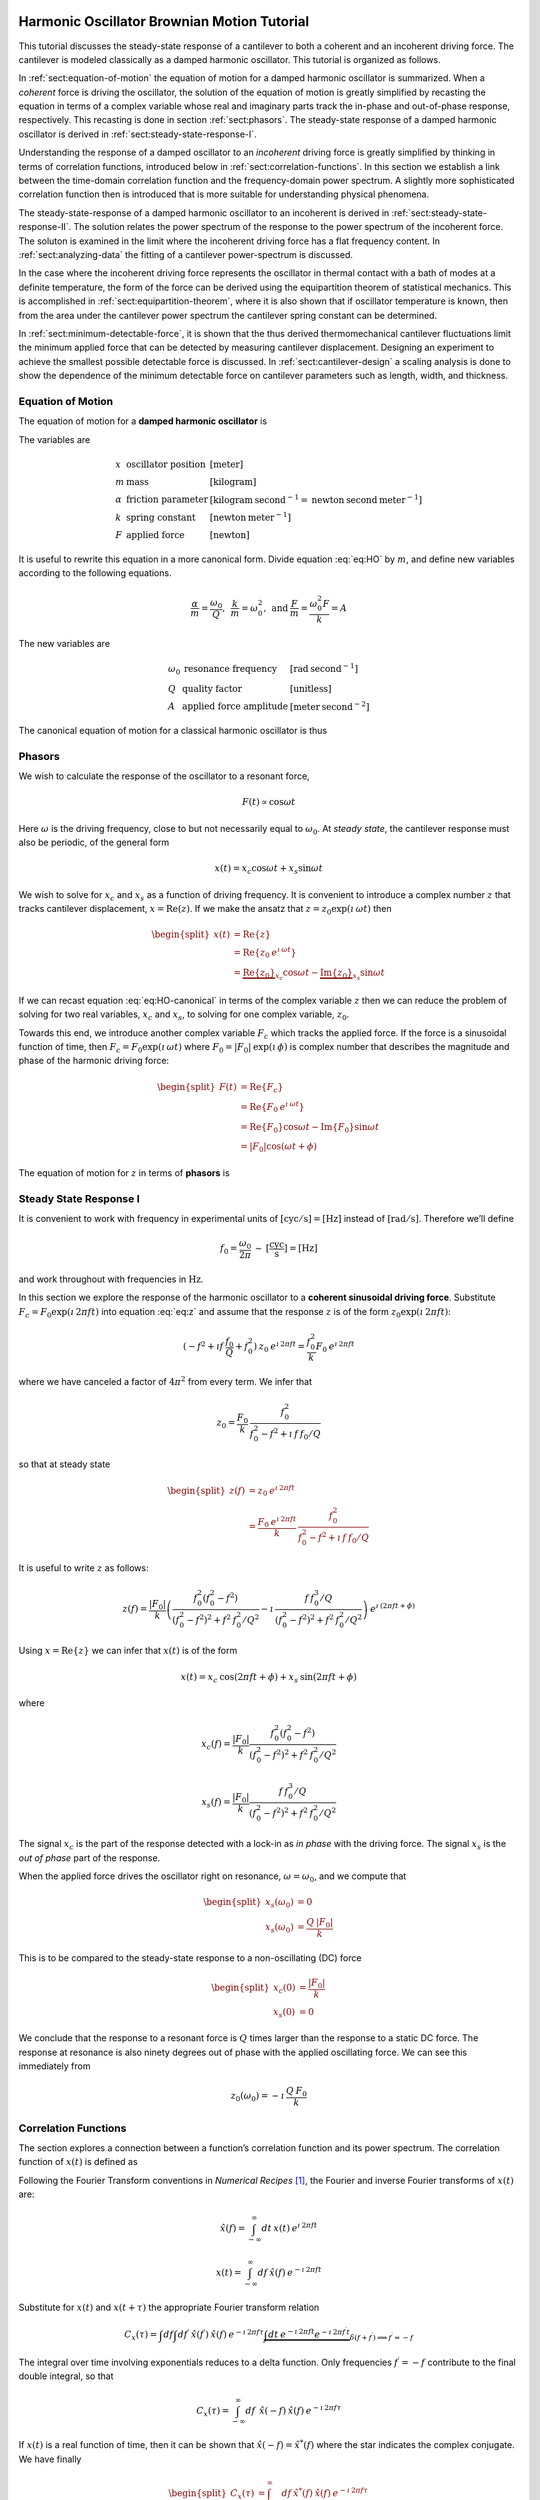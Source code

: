 Harmonic Oscillator Brownian Motion Tutorial
============================================

This tutorial discusses the steady-state response of a cantilever to both
a coherent and an incoherent driving force. The cantilever is modeled
classically as a damped harmonic oscillator.  This tutorial is organized as
follows.

In :ref:`sect:equation-of-motion` the equation of motion for a damped
harmonic oscillator is summarized. When a *coherent* force is driving the
oscillator, the solution of the equation of motion is greatly simplified
by recasting the equation in terms of a complex variable whose real and
imaginary parts track the in-phase and out-of-phase response, respectively. 
This recasting is done in section :ref:`sect:phasors`. The steady-state response 
of a damped harmonic oscillator is derived in
:ref:`sect:steady-state-response-I`.

Understanding the response of a damped oscillator to an *incoherent*
driving force is greatly simplified by thinking in terms of correlation
functions, introduced below in :ref:`sect:correlation-functions`. In this 
section we establish a link between the time-domain correlation function and the
frequency-domain power spectrum.  A slightly more sophisticated correlation
function then is introduced that is more suitable for understanding physical
phenomena.

The steady-state-response of a damped harmonic oscillator to an
incoherent is derived in :ref:`sect:steady-state-response-II`. The
solution relates the power spectrum of the response to the power
spectrum of the incoherent force.  The soluton is examined in the limit where
the incoherent driving force has a flat frequency content. In
:ref:`sect:analyzing-data` the fitting of a cantilever power-spectrum is
discussed.

In the case where the incoherent driving force represents the oscillator
in thermal contact with a bath of modes at a definite temperature, the
form of the force can be derived using the equipartition theorem of
statistical mechanics. This is accomplished in
:ref:`sect:equipartition-theorem`, where it is also shown that if oscillator
temperature is known, then from the area under the cantilever power
spectrum the cantilever spring constant can be determined.

In :ref:`sect:minimum-detectable-force`, it is shown that the thus
derived thermomechanical cantilever fluctuations limit the minimum
applied force that can be detected by measuring cantilever displacement.
Designing an experiment to achieve the smallest possible detectable
force is discussed. In :ref:`sect:cantilever-design` a scaling
analysis is done to show the dependence of the minimum detectable force
on cantilever parameters such as length, width, and thickness.

.. _sect:equation-of-motion:

Equation of Motion
------------------

The equation of motion for a **damped harmonic oscillator** is

.. math::
    :label: eq:HO
    
    m \: \ddot{x} + \alpha \: \dot{x} + k \: x = F

The variables are

.. math::

   \begin{array}{lll}
    x & \mbox{oscillator position} & [\mathrm{meter}] \\ 
    m & \mbox{mass} & [\mathrm{kilogram}] \\
    \alpha & \mbox{friction parameter} & [\mathrm{kilogram} \: {\mathrm{second}}^{-1} = \mathrm{newton} \: \mathrm{second} \: {\mathrm{meter}}^{-1}] \\
    k & \mbox{spring constant} & [\mathrm{newton} \: {\mathrm{meter}}^{-1}] \\
    F & \mbox{applied force} & [\mathrm{newton}]
   \end{array}

It is useful to rewrite this equation in a more canonical form. Divide
equation :eq:`eq:HO` by :math:`m`, and define new variables according to the
following equations.

.. math:: \frac{\alpha}{m} = \frac{\omega_0}{Q}, \: \: \frac{k}{m} = \omega_0^2, \: \mbox{and} \: \frac{F}{m} = \frac{\omega_0^2 F}{k} = A

The new variables are

.. math::

   \begin{array}{lll}
    \omega_0 &\mbox{resonance frequency} & [\mathrm{rad} \: {\mathrm{second}}^{-1}] \\
    Q & \mbox{quality factor} & [\mbox{unitless}] \\
    A & \mbox{applied force amplitude} & [\mathrm{meter} \: {\mathrm{second}}^{-2}]
   \end{array}

The canonical equation of motion for a classical harmonic oscillator is
thus

.. math::
    :label: eq:HO-canonical

    \ddot{x} + \frac{\omega_0}{Q} \: \dot{x} + \omega_0^2 \: x 
        = A = \frac{\omega_0^2 \: F}{k}

.. _sect:phasors:

Phasors
-------

We wish to calculate the response of the oscillator to a resonant force,

.. math:: F(t) \propto \cos{\omega t}

Here :math:`\omega` is the driving frequency, close to but not
necessarily equal to :math:`\omega_0`. At *steady state*, the cantilever
response must also be periodic, of the general form

.. math:: x(t) = x_c \cos{\omega t} + x_s \sin{\omega t}

We wish to solve for :math:`x_c` and :math:`x_s` as a function of
driving frequency. It is convenient to introduce a complex number
:math:`z` that tracks cantilever displacement,
:math:`x = \mathrm{Re}(z)`. If we make the ansatz that
:math:`z = z_0 \exp{(\imath \: \omega t)}` then

.. math::
    
    \begin{split}
    x(t) 
    & = \mathrm{Re} \{ z \} \\
    &  = \mathrm{Re} \{ z_0 \: e^{\imath \: \omega t} \} \\
    & = \underbrace{\mathrm{Re} \{ z_0 \} }_{x_c} \cos{\omega t}
        - \underbrace{\mathrm{Im} \{ z_0 \} }_{x_s} \sin{\omega t}
    \end{split}

If we can recast equation :eq:`eq:HO-canonical` in terms of the complex variable
:math:`z` then we can reduce the problem of solving for two real
variables, :math:`x_c` and :math:`x_s`, to solving for one complex
variable, :math:`z_0`.

Towards this end, we introduce another complex variable :math:`F_c`
which tracks the applied force. If the force is a sinusoidal function of
time, then :math:`F_c = F_0 \exp{(\imath \: \omega t)}` where
:math:`F_0 = | F_0 | \: \exp{(\imath \: \phi)}` is complex number that 
describes the magnitude and phase of the harmonic driving force:

.. math::

    \begin{split}
    F(t)
    & = \mathrm{Re}\{ F_c \} \\
    & = \mathrm{Re} \{ F_0 \: e^{\imath \: \omega t} \} \\
    & = \mathrm{Re} \{ F_0 \} \cos{\omega t} 
        - \mathrm{Im} \{ F_0 \} \sin{\omega t} \\
    & = | F_0 | \cos{(\omega t + \phi)}
    \end{split}

The equation of motion for :math:`z` in terms of **phasors** is

.. math::
    :label: eq:z
    
    \ddot{z} + \frac{\omega_0}{Q} \: \dot{z} + \omega_0^2 \: z 
    = \frac{\omega_0^2 \: F_c}{k}


.. _sect:steady-state-response-I: 

Steady State Response I
-----------------------

It is convenient to work with frequency in experimental units of
:math:`[\mathrm{cyc}/{\mathrm{s}}] = [{\mathrm{Hz}}]` instead of
:math:`[\mathrm{rad}/{\mathrm{s}}]`. Therefore we’ll define

.. math:: f_0 = \frac{\omega_0}{2 \pi} \: \sim \: [\frac{\mathrm{cyc}}{{\mathrm{s}}}] = [{\mathrm{Hz}}]

and work throughout with frequencies in :math:`{\mathrm{Hz}}`.

In this section we explore the response of the harmonic oscillator to a
**coherent sinusoidal driving force**. Substitute :math:`F_c = F_0
\exp{(\imath \: 2 \pi f t)}` into equation :eq:`eq:z` and assume that the
response :math:`z` is of the form
:math:`z_0 \exp{(\imath \: 2 \pi f t)}`:

.. math::

    (-f^2 + \imath f \: \frac{f_0}{Q} + f_0^2 ) 
        \: z_0 \: e^{\imath \: 2 \pi f t} 
    = \frac{f_0^2}{k} F_0 \: e^{\imath \: 2 \pi f t}

where we have canceled a factor of :math:`4 \pi^2` from every term. We
infer that

.. math:: 

    z_0 = \frac{F_0}{k} \: \frac{f_0^2}{f_0^2 - f^2 + \imath \: f \: f_0 / Q}

so that at steady state

.. math::

    \begin{split}
    z(f) 
    & = z_0 \: e^{\imath \: 2 \pi f t} \\
    & = \frac{F_0 \: e^{\imath \: 2 \pi f t}}{k} \: 
        \frac{f_0^2}{f_0^2 - f^2 + \imath \: f \: f_0 / Q}
    \end{split}

It is useful to write :math:`z` as follows:

.. math::

    z(f) = \frac{| F_0 |}{k} \left( \frac{f_0^2 (f_0^2 - f^2)}{(f_0^2 - f^2)^2 + f^2 \: f_0^2 / Q^2} - \imath \: \frac{f \: f_0^3 / Q}{(f_0^2 - f^2)^2 + f^2 \: f_0^2 / Q^2} \right) \: e^{\imath \: ( 2 \pi f t + \phi)}

Using :math:`x = \mathrm{Re} \{ z \}` we can infer that
:math:`x(t)` is of the form

.. math::

    x(t) = x_c \: \cos{(2 \pi f t + \phi)} + x_s \: \sin{(2 \pi f t + \phi)}

where

.. math::

    x_c(f)
    = \frac{| F_0 |}{k} \frac{f_0^2 ( f_0^2 - f^2)}
            {(f_0^2 - f^2)^2 + f^2 \: f_0^2 / Q^2}

.. math::

    x_s(f)
    = \frac{| F_0 |}{k}
    \frac{f \: f_0^3 / Q}
        {(f_0^2 - f^2)^2 + f^2 \: f_0^2 / Q^2}

The signal :math:`x_c` is the part of the response detected with a
lock-in as *in phase* with the driving force. The signal :math:`x_s` is
the *out of phase* part of the response.

When the applied force drives the oscillator right on resonance,
:math:`\omega = \omega_0`, and we compute that

.. math::
    
    \begin{split}
    x_s(\omega_0) & =0 \\
    x_s(\omega_0) & =\frac{Q \: | F_0 |}{k}
    \end{split}

This is to be compared to the steady-state response to a non-oscillating
(DC) force

.. math::

    \begin{split}
    x_c(0) & = \frac{| F_0 |}{k} \\
    x_s(0) & = 0
    \end{split}

We conclude that the response to a resonant force is :math:`Q` times
larger than the response to a static DC force. The response at resonance
is also ninety degrees out of phase with the applied oscillating force.
We can see this immediately from

.. math:: z_0(\omega_0) = - \imath \: \frac{Q \: F_0}{k}


.. _sect:correlation-functions:

Correlation Functions
---------------------

The section explores a connection between a function’s correlation function and its power spectrum. The correlation function of :math:`x(t)` is defined as

.. math:: 
    :label: eq:Cx

    C_x(\tau) = \int_{-\infty}^{\infty} dt \: x(t) \: x(t+\tau) \: 
        \sim \: [\frac{{\mathrm{m}}^2}{{\mathrm{Hz}}}]

Following the Fourier Transform conventions in *Numerical Recipes*
[#Press1986]_, the Fourier and inverse Fourier transforms of
:math:`x(t)` are:

.. math:: 

    \hat{x}(f) = \int_{-\infty}^{\infty} dt \: x(t) \: e^{\imath \: 2 \pi f t}

.. math:: 

    x(t) = \int_{-\infty}^{\infty} df \: \hat{x}(f) \: e^{-\imath \: 2 \pi f t}

Substitute for :math:`x(t)` and :math:`x(t+\tau)` the appropriate
Fourier transform relation

.. math::

    C_x(\tau) = \int df  \int df^{\prime}  \: \hat{x}(f^{\prime}) \: \hat{x}(f) \: e^{-\imath \: 2 \pi f \tau} \underbrace{\int dt \: e^{-\imath \: 2 \pi f t}  e^{-\imath \: 2 \pi f^{\prime} t}}_{\delta(f+f^{\prime}) \Longrightarrow f^{\prime} = -f}

The integral over time involving exponentials reduces to a delta
function. Only frequencies :math:`f^{\prime} = -f` contribute to the
final double integral, so that

.. math:: C_x(\tau) = \int_{-\infty}^{\infty} df \: \: \hat{x}(-f) \: \hat{x}(f) \: e^{-\imath \: 2 \pi f \tau}

If :math:`x(t)` is a real function of time, then it can be shown that
:math:`\hat{x}(-f) = \hat{x}^{*}(f)` where the star indicates the
complex conjugate. We have finally

.. math::
    
    \begin{split}
    C_x(\tau) 
    & = \int_{-\infty}^{\infty} df \: 
        \hat{x}^{*}(f) \: \hat{x}(f) \: e^{-\imath \: 2 \pi f \tau} \\ 
    & = \int_{-\infty}^{\infty} df \: 
        | \hat{x}(f) |^2 \: e^{-\imath \: 2 \pi f \tau}
    \end{split}

If we define the one-sided power spectral density as

.. math:: 

    \hat{P}_x(f) 
    = | \hat{x}(f) |^2 + | \hat{x}(-f) |^2  \: 
    \sim \: [\frac{{\mathrm{m}}^2}{{\mathrm{Hz}}^2}]

then

.. math:: 
    :label: eq:Cxresult

    C_x(\tau)
    = \int_{0}^{\infty} df \: \hat{P}_x(f) \: e^{-\imath \: 2 \pi f \tau}

This is an important result: The correlation function and the power spectrum are Fourier transform pairs.  

While equations :eq:`eq:Cx` and :eq:`eq:Cxresult` can in principle be used to
analyze thermomechanical fluctuations in the position of a microcantilever, in
practice we need to introduce a modified correlation function to analyze the
fluctuations.  The reason for this can be seen by considering the correlation
function of equation :eq:`eq:Cx` at :math:`\tau = 0`:

.. math::

    C_x(0) = \int_{-\infty}^{\infty} dt \: x(t)^2 \longrightarrow \infty

As indicated, this integral will diverge if applied to a real-world laboratory
signal such as a cantilever oscillation. Following Weissbluth
[#Weissbluth1989]_, let's define a more physically-relevant correlation
function as follows.

.. math:: G(\tau) \equiv \langle x(t) x(t+\tau) \rangle

.. math::
    :label: eq:CF
    
    G(\tau) \equiv \lim_{T \rightarrow \infty} \: \frac{1}{T} \int_{0}^{T} x(t) x(t+\tau) \: dt \: \sim \: [{\mathrm{m}}^2]

The units of this correlation function are :math:`[{\mathrm{m}}^2]`, if the
units of x are :math:`[{\mathrm{m}}]`. This correlation function is quite
different from the mathematically-defined correlation function
:math:`C(\tau)` of equation :eq:`eq:Cx` whose units are
:math:`[{\mathrm{m}}^2/{\mathrm{Hz}}]`.  The correlation function at
:math:`\tau=0`, zero delay, has special significance:

.. math:: 

    \begin{split}
    G(0) 
    & = \lim_{T \rightarrow \infty} \: \frac{1}{T} \int_{0}^{T} x^2(t) \: dt 
    & = x_{\mathrm{rms}}^2
    \end{split}

We see that :math:`G(0)` is the mean square value of :math:`x(t)` and
therefore the root-mean-square is :math:`x_{\mathrm{rms}} = \sqrt{G(0)}`.

We will now reproduce Weissbluth’s treatment relating the
(physically-relevant) correlation function :math:`G(\tau)` to an
analogous power spectrum.  Following Weissbluth, let us define the function
:math:`x_{T}(t)` which is equal to :math:`x(t)` on the time interval
:math:`(0,T)` and is zero at all other times:

.. math:: 

    x_{T}(t) = 
    \left\{
        \begin{array}{cc} x(t) & 0 \leq t \leq T \\ 
        0 & \mathrm{otherwise} 
        \end{array}
    \right.

Let us define correlation function for :math:`x_T` as follows:

.. math::

    \begin{split}
    G_{T}(\tau) 
    & = \frac{1}{T} \int_{0}^{T} x_T(t) x_T(t+\tau) \: dt \\
    & = \frac{1}{T} \int_{-\infty}^{+\infty} x_T(t) x_T(t+\tau) \: dt
    \end{split}

Since we’ve confined :math:`x_T` to the time interval :math:`(0,T)` we
can extend the limits in integration out to infinity. Now take the
Fourier transform of :math:`G_{T}(\tau)`:

.. math::

    \begin{multline}
    \int_{-\infty}^{+\infty} G_{T}(\tau) 
        \: e^{\imath \: 2 \pi f \tau} \: d\tau\
    = \frac{1}{T} \int_{-\infty}^{+\infty} d\tau \: 
        e^{\imath \: 2 \pi f \tau} \int_{-\infty}^{+\infty} dt
            \: x_{T}(t) \: x_{T}(t+\tau) \\
    = \frac{1}{T} \int_{-\infty}^{+\infty} dt 
            \: x_{T}(t) \: e^{-\imath \: 2 \pi f t} 
        \int_{-\infty}^{+\infty} d\tau \:  
            x_{T}(t+\tau) \: e^{\imath \: 2 \pi f (t+\tau)}
   \end{multline}

where we have inserted :math:`1 = \exp{(-\imath \: 2 \pi f t)}
\exp{(+\imath \: 2 \pi f t)}`. In the second integral, change the
variable of integration to :math:`t^{\prime} = t+\tau`. This lets us
write

.. math::

    \int_{-\infty}^{+\infty} G_{T}(\tau) 
        \: e^{\imath \: 2 \pi f \tau} \: d\tau
    = \frac{1}{T} \underbrace{\int_{-\infty}^{+\infty} dt \: x_{T}(t) \:
        e^{-\imath \: 2 \pi f t}}_{{\hat{x}}_T(-f) = {\hat{x}}^{*}_{T}(f)} \underbrace{\int_{-\infty}^{+\infty} dt^{\prime} \: x_{T}(t^{\prime}) \: e^{\imath \: 2 \pi f t^{\prime}}}_{{\hat{x}}_T(f)}

Since :math:`x(t)` is a real function, it follows that
:math:`{\hat{x}}_{T}(-f) = {\hat{x}}^{*}_{T}(f)`. We can thus write

.. math::
    :label: eq:limitG

    \int_{-\infty}^{+\infty} G_{T}(\tau) \: e^{\imath \: 2 \pi f \tau} \: d\tau 
        = \frac{1}{T} \: | {\hat{x}}_{T}(f) |^{2}

We recover the “real” correlation function by a limiting procedure.

.. math:: 

    G(\tau) = \lim_{T \rightarrow \infty} \: G_{T}(\tau)

Take the limit on each side of equation :eq:`eq:limitG` as :math:`T \rightarrow
\infty`. On the left-hand side, :math:`G_T` becomes :math:`G`; the terms on the
right-hand side motivate us to define

.. math::
    :label: eq:PS
    
    J(f) \equiv \lim_{T \rightarrow \infty} \: 
    \frac{1}{T} \: | {\hat{x}}_{T}(f) |^{2} \: 
        \sim \: [\frac{{\mathrm{m}}^2}{{\mathrm{Hz}}}]

as the *physically relevant spectral density*. It still holds that

.. math::

    J(f) 
    = \int_{-\infty}^{+\infty} G(\tau) \: e^{\imath \: 2 \pi f \tau} \: d\tau

and

.. math::
    :label: eq:FTOSPS
    
    \begin{split}
    G(\tau) 
        & = \int_{-\infty}^{+\infty} 
            J(f) \: e^{-\imath \: 2 \pi f \tau} \: df \\
        & = \int_{0}^{+\infty} 
            P(f) \: e^{-\imath \: 2 \pi f \tau} \: df.
    \end{split}

We have defined the one-sided power spectral density as

.. math::
    :label: eq:OSPS
    
    \begin{split}
    P(f)
    & = J(f) + J(-f) \\
    & = \lim_{T \rightarrow \infty} \frac{1}{T} \: 
        ( | {\hat{x}}_{T}(f) |^{2} + | {\hat{x}}_{T}(-f) |^{2})
    \end{split}

With these definitions of correlation function (equation :eq:`eq:CF`) and
spectral density (equation :eq:`eq:PS`), we still have that the correlation
function :math:`G(\tau)` and the power spectrum :math:`J(f)` of :math:`x(t)` are
Fourier transform pairs.

Finally, equation :eq:`eq:FTOSPS` can be used to calculate the root-mean-square
of :math:`x(t)` given a measured one-sided power spectral density:

.. math::
    :label: eq:xrmsP
    
    \begin{split}
    x_{\mathrm{rms}}^2 
        & = \langle x^2(t) \rangle \\
        & = G(0) = \int_{0}^{+\infty} P(f) \: df.
    \end{split}

We conclude that the area under the one-sided spectrum is the mean-square
displacement.  We note that this connection is *not* valid for the mathematically-defined power-spectrum of the last section.

.. _sect:steady-state-response-II:

Steady State Response II
------------------------

In this section we explore the response of the harmonic oscillator to an
**incoherent** driving force. If the force is random, it will have zero
average:

.. math:: 

    \langle F(t) \rangle 
    = \lim_{T \rightarrow \infty} \: \frac{1}{T} \int_{0}^{T} F(t) \: dt
        \longrightarrow 0

It will not, in general, have a vanishing correlation function – we will
discuss the force and response using correlation functions. Integrating
equation :eq:`eq:z` provides another route to understanding the response
:math:`z(t)` to a randomly fluctuating force :math:`F(t)` driving the
system; we will not follow such a Langevin treatment.

Define correlation functions for :math:`z` and :math:`F` as above,

.. math::

    G_z(\tau) 
    \equiv \lim_{T \rightarrow \infty} \: 
        \frac{1}{T} \int_{0}^{T} z(t) z(t+\tau) \: dt \: 
        \sim \: [{\mathrm{m}}^2]

.. math::

    G_F(\tau) 
    \equiv \lim_{T \rightarrow \infty} \: 
        \frac{1}{T} \int_{0}^{T} F(t) F(t+\tau) \: dt \: 
        \sim \: [{\mathrm{N}}^2]

With each of these correlation functions is associated a power spectrum:

.. math::

   \begin{aligned}
   G_z(\tau) \Leftarrow \mathrm{FT} \Rightarrow J_z(f) \: \mbox{or} \: P_z(f) \\
   G_F(\tau) \Leftarrow \mathrm{FT} \Rightarrow J_F(f) \: \mbox{or} \: P_z(f)
   \end{aligned}

Because :math:`z` and :math:`F` are connected by an equation of motion,
we can write :math:`J_z` in terms of :math:`J_F`, as we will now show.

Follow the motion by Fourier analysis:

.. math::
    :label: eq:FTF
    
    F(t) = \int_{-\infty}^{\infty} df \: \hat{F}(f) \: e^{-\imath \: 2 \pi f t}
    
.. math::
    :label: eq:FTz

    z(t) = \int_{-\infty}^{\infty} df \: \hat{z}(f) \: e^{-\imath \: 2 \pi f t}

Substitute equations :eq:`eq:FTF` and :eq:`eq:FTz` into the equation of motion
connecting :math:`F` and :math:`z`, equation :eq:`eq:z`.

.. math::

    \int_{-\infty}^{+\infty} (-f^2 - \imath f \: \frac{f_0}{Q} + f_0^2 ) \: \hat{z}(f) \: e^{-\imath \: 2 \pi f t} \: df = \int_{-\infty}^{+\infty} \frac{f_0^2}{k} \hat{F}(f) \: e^{-\imath \: 2 \pi f t} \: df

For both sides to be equal, we must have that at each frequency

.. math:: 

    \hat{z}(f) 
    = \frac{\hat{F}(f)}{k} \frac{f_0^2}{f_0^2 - f^2 - \imath f \: f_0 / Q}

Taking the magnitude of each side, we infer that the power spectra are
related by

.. math:: 

    | \hat{z}(f) |^2 
    = \frac{| \hat{F}(f) |^2}{k^2} 
        \frac{f_0^4}{(f_0^2 - f^2)^2 + f^2 f_0^2 / Q^2}

This equation relates “mathematical” correlation functions. It is a
straightforward matter to introduce the time-averaging and limiting
procedure employed above to obtain this result in terms of
“physically-relevant” correlation functions:

.. math::

    P_z(f) 
    = \lim_{T \rightarrow \infty} \frac{1}{T} 
        \: ( | {\hat{z}}_{T}(f) |^{2} + | {\hat{z}}_{T}(-f) |^{2}) \: 
            \sim \: [\frac{{\mathrm{m}}^2}{{\mathrm{Hz}}}]

.. math::
    :label: eq:PF

    P_F(f) 
    = \lim_{T \rightarrow \infty} \frac{1}{T} 
        \: ( | {\hat{F}}_{T}(f) |^{2} + | {\hat{F}}_{T}(-f) |^{2}) \: 
            \sim \: [\frac{{\mathrm{N}}^2}{{\mathrm{Hz}}}]

The result, which we write in terms of *one-sided power spectral
densities* is:

.. math::
    :label: eq:PzPF
    
    P_z(f) = 
    \frac{P_F(f)}{k^2}
    \frac{f_0^4}{(f_0^2 - f^2)^2 + f^2 f_0^2 / Q^2}

Given an :math:`F(t)`, form a one-sided power spectrum :math:`P_F(f)` by
Fourier transforming the time-domain spectrum of :math:`F` and averaging
(equation :eq:`eq:PF`). We can then predict the resulting one-sided power
spectrum :math:`P_z(f)` of the response :math:`z(t)` using
equation :eq:`eq:PzPF`. Finally, if we wish, we could determine what would be 
the time-correlation function :math:`G_z(\tau)` of :math:`z(t)`.

We can proceed no further in discussing the response of the harmonic
oscillator to an incoherent driving force unless we specify a form for
either :math:`F(t)`, :math:`G_F(\tau)`, :math:`J_F(f)`, or the power
spectrum :math:`P_F(f)`. The simplest approximation is to assume that
the force fluctuation driving the oscillator is well-described as being
*white noise*, e.g., a randomly-fluctuating with a power spectrum that
is flat up to some very high frequency cutoff:

.. math::
    :label: eq:whitenoise
    
    P_F(f) 
    = \left\{ 
        \begin{array}{cc} 
            P_F(0) & 0 \leq f \leq f_m \\ 
            0 & f_m \leq f 
        \end{array} 
    \right.

The cutoff frequency’s numerical value is determined by the physical
process giving rise to the force fluctuation. Atomic force microscope
cantilevers experience force fluctuations due to random collisions with
gas molecules and fluctuating cantilever phonon populations, for
example. Both of these processes have characteristic timescales on the
order of nanoseconds, which implies (by Fourier transform of the
associated correlation function) that
:math:`f_m \sim 1 / {\mathrm{ns}} = \mathrm{GHz}`.

Atomic force cantilever resonance frequencies are in the range of
:math:`f_0
\sim 1 - 500 \: \mathrm{kHz}`, so that :math:`f_0 << f_m`, and thus when
considering a cantilever’s response to the above-mentioned force
fluctuations the approximation of equation :eq:`eq:whitenoise` is a good one. An
example of a case where the white-noise approximation would not be valid
is the cantilever being driven by acoustic room vibrations. The power
spectrum of doors closing, mechanical vibrations from transformers, and
people walking by the cantilever is generally not flat near the
cantilever resonance frequency.

If the cantilever is being driven by white noise, then

.. math::
    :label: eq:PzPFconst
    
    P_z(f) = 
    \underbrace{\frac{P_F(0)}{k^2}}_{\mathrm{\small freq. independent}} 
    \underbrace{\frac{f_0^4}{(f_0^2 - f^2)^2 + f^2 f_0^2 / Q^2}}_{\mathrm{\small freq. dependent}}

.. _sect:analyzing-data:

Analyzing Data
--------------

As a practical matter, the the position fluctuation is fit to:

.. math::
    :label: eq:Pzfit
    
    P_z(f) 
    = P_z(0) \underbrace{\frac{f_0^4}{(f_0^2 - f^2)^2 + f^2 f_0^2 / Q^2}}_{\mathrm{\small unitless}} 
    + P_x^{\mathrm{ noise}}

The first term is the power spectrum of the cantilever, the form of
which we derived above, and the second term represents detector noise.
Here

.. math::
    :label: eq:Pz0
    
    P_z(0) = \frac{P_F(0)}{k^2} \: 
        \sim \: [\frac{{\mathrm{m}}^2}{{\mathrm{Hz}}}]

is the apparent position fluctuation at zero frequency. If the
cantilever and instrument-noise related fluctuations are uncorrelated –
a good assumption – then the power spectrums just add.

Over a narrow bandwidth centered at the cantilever frequency, the
instrument noise power spectrum :math:`P_x^{\mathrm{ noise}}` can
often be approximated as constant. If working with a low-Q cantilever
near zero-frequency, “:math:`1/f`” instrument noise begins to contribute.
In this case, the “:math:`1/f`” component can often be well-approximated
by adding a linear term:

.. math:: P_x^{\mathrm{ noise}} \approx P^{(0)} + P^{(0)} (f - f_0)

Here :math:`P^{(0)} \: \sim \: [{\mathrm{m}}^2/{\mathrm{Hz}}]` is the
frequency-independent term and :math:`P^{(1)} \: \sim \:
[{\mathrm{m}}^2/{\mathrm{Hz}}^2]` approximates frequency-dependent noise sources,
including “:math:`1/f`” circuit noise.

By fitting the observed :math:`P_z(f)` to equation :eq:`eq:Pzfit`, the 
cantilever resonance frequency :math:`f_0` and quality factor :math:`Q` may be
determined. If :math:`k` is known, the force fluctuation power spectral
density can be inferred using equation :eq:`eq:Pz0`. If the force fluctuations
are described by a bath of modes at a well defined *temperature*, then
statistical mechanics constrains what :math:`P_F(0)` *must* be, as will
now be discussed.

.. _sect:equipartition-theorem:

Equipartition Theorem
---------------------

As may be derived using statistical mechanics, a harmonic oscillator in
equilibrium with a bath of temperature :math:`T` has a energy
expectation value for each mode equal to :math:`k_B T/2`. Thus

.. math::
    :label: eq:equip
    
    \frac{1}{2} \: k \langle x^2 \rangle = \frac{1}{2} \: k_B T

where
:math:`k_B = 1.38 \: \times \: {10}^{-23} \: {\mathrm{J}} \: {{\mathrm{K}}}^{-1}`
is Boltzmann’s constant and :math:`T \: [{\mathrm{K}}]` is the absolute
temperature. Here :math:`\langle x^2 \rangle` is mean-square
displacement :math:`x_{\mathrm{rms}}^2`. If the oscillator is in
thermal equilibrium with a bath described by a temperature :math:`T`,
then if :math:`x_{\mathrm{rms}}^2` can be measured, the oscillator
spring constant can be inferred from

.. math::
    :label: eq:k
    
    k = \frac{k_B T}{x_{\mathrm{rms}}^2} \: 
        \sim \: [\frac{{\mathrm{N}}}{{\mathrm{m}}}]

The mean-square displacement can be measured directly from time-domain
observations. An alternative and more accurate way to determine
:math:`x_{\mathrm{rms}}` is to employ equation :eq:`eq:xrmsP`
and calculate :math:`x_{\mathrm{rms}}` as the area
under the position-fluctuation power spectrum. In practice both circuit
noise and cantilever fluctuations contribute to the power spectrum, and
therefore, by equation :eq:`eq:xrmsP`, to the observed time-domain
:math:`x_{\mathrm{rms}}`. Having fit data to
equation :eq:`eq:Pzfit`, the integral of the cantilever’s contribution to the
power spectrum may be calculated analytically in from the fit parameters
as follows (see the appendix):

.. math::
    :label: eq:xrmscalc
    
    \begin{split}
    x_{\mathrm{rms}}^2 
    & = P_z(0) f\: _0^4 \: (\int_{0}^{\infty} df 
        \frac{1}{(f^2 - f_0^2)^2 + f^2 f_0^2 / Q^2}) \\
    & = \frac{\pi}{2} \: P_z (0) \: Q \: f_0
    \end{split}

Having thus employed correlation-function results to accurately
:math:`x_{\mathrm{rms}}`, the spring constant my be
inferred. Substituting equation :eq:`eq:xrmscalc` into equation :eq:`eq:k` gives 
the desired relation

.. math::
    :label: eq:k2
    
    k = \frac{2 \: k_B T}{\pi P_z(0) \: Q \: f_0} \: 
        \sim \: [\frac{{\mathrm{N}}}{{\mathrm{m}}}]

.. _sect:minimum-detectable-force:

Minimum Detectable Force
------------------------

We can turn equation :eq:`eq:k2` around to read

.. math:: 
    :label: eq:Pz0therm

    P_z(0) = \frac{2 \: k_B T}{\pi k Q f_0} \: 
        \sim \: [\frac{{\mathrm{m}}^2}{{\mathrm{Hz}}}]

We conclude from this equation that if the harmonic oscillator is to satisfy the equipartition theorem (equation :eq:`eq:equip`) then:

    A harmonic oscillator in thermal equilibrium at temperature
    :math:`T` must have a  :math:`P_z(0)` given by :eq:`eq:Pz0therm`.

The power spectral density at all frequencies for a
harmonic oscillator at thermal equilibrium is obtained by substituting
this :math:`P_z(0)` into equation :eq:`eq:Pzfit`:

.. math:: 

    P_z(f) =  (\frac{2 \: k_B T}{\pi k Q f_0})(\frac{f_0^4}{(f_0^2 - f^2)^2 + f^2 f_0^2 / Q^2})

The first term in parenthesis has units of :math:`[{\mathrm{m}}^2/{\mathrm{Hz}}]` 
and serves to fix the area under the power spectrum. The second term is
unitless and traces out the response versus frequency of the oscillator
to thermal-bath fluctuations.

We can infer the thermal force-fluctuation spectral density using
:math:`P_F(0) = k^2 P_z(0)`. The answer is

.. math::
    :label: eq:PF0
    
    P_F(0) = \frac{2 \: k \: k_B T}{\pi Q f_0} \: 
        \sim \: [\frac{{\mathrm{N}}^2}{{\mathrm{Hz}}}]

Thermal cantilever position fluctuations can be treated as if due to a
*force* fluctuation of this spectral density.

At resonance

.. math:: P_z(f_0) = (\frac{2 \: k_B T}{\pi k Q f_0})(Q^2) = \frac{2 \: Q \: k_B T}{\pi k f_0} \: \sim \: [\frac{{\mathrm{m}}^2}{{\mathrm{Hz}}}]

We are interested in the position-noise power in a narrow bandwidth
:math:`\Delta \! f` centered at the oscillator resonance frequency
:math:`f_0`, such as would be measured with a lock-in amplifier. 
The noise power is:

.. math::

    \begin{split}
    x_{\mathrm{ min}}^2(f_0) 
    & = \int_{f_0 - \Delta \! f / 2}^{f_0 + \Delta \! f / 2} P_z(f) \: df \\
    & \approx P_z(f_0) \int_{f_0 - \Delta \! f/2}^{f_0 + \Delta \! f/2} df \\
    & = \frac{2 \: Q \: k_B T}{\pi k f_0} \times \Delta \! f \: 
        \sim \: [{\mathrm{m}}^2]
    \end{split}
   
The root-mean-square detectable position at resonance is the square root
of this quantity:

.. math:: x_{\mathrm{ min}}(f_0) = \sqrt{ \frac{2 \: Q \: \Delta \! f \: k_B T}{\pi k f_0} } \: \sim \: [{\mathrm{m}}]

It is interesting to calculate the position-noise power in a narrow
bandwidth centered at *zero* frequency. Calculate:

.. math::

    \begin{split}
    x_{\mathrm{ min}}^2(0)
    & \approx P_z(0) \: \Delta \! f \\
    & = \frac{2 \: k_B T}{\pi k Q f_0} \times \Delta \! f \: 
        \sim \: [{\mathrm{m}}^2]
    \end{split}

As we expect, there is less power in fluctuations far away from
resonance. For completeness, the zero-frequency root-mean-square
detectable position is:

.. math:: 

    x_{\mathrm{ min}}(0) 
    = \sqrt{ \frac{2 \: \Delta \! f \: k_B T}{\pi k Q f_0} } \: 
        \sim \: [{\mathrm{m}}]

The minimum detectable force is inferred from the force-noise power in a
narrow band of frequency near resonance:

.. math::

    \begin{split}
    F_{\mathrm{ min}}^2 
    & = \int_{f_0 - \Delta \! f / 2}^{f_0 + \Delta \! f / 2} P_F(f) \: df \\
    & =  P_F(0) \int_{f_0 - \Delta \! f/2}^{f_0 + \Delta \! f/2} df \\
    & = \frac{2 \: k \: k_B T}{\pi Q f_0} \times \Delta \! f \: 
        \sim \: [{\mathrm{N}}^2]
    \end{split}

where we have taken :math:`P_F(f) = P_F(0)` from equation :eq:`eq:PF0`. The
root-mean-square detectable force is thus:

.. math::
    :label: eq:Fmin
    
    F_{\mathrm{min}} 
    = \sqrt{ \frac{2 \: k \: \Delta \! f \: k_B T}{\pi Q f_0} } \: 
        \sim \: [{\mathrm{N}}]

Note that the :math:`x_{\mathrm{ min}}` calculated above is only
valid near resonance, whereas equation :eq:`eq:Fmin` for
:math:`F_{\mathrm{ min}}` is valid at *all frequencies*.

It is convenient to write :math:`x_{\mathrm{ min}}` in terms of a
position-fluctuation spectral density at resonance
:math:`S_x \sim [{\mathrm{m}}
\: {\mathrm{Hz}}^{-1/2}]` times the square root of the detection bandwidth, as
follows. Similarly :math:`F_{\mathrm{ min}}` can be recast in terms
of a force-fluctuation spectral density
:math:`S_F \sim [{\mathrm{N}} \: {\mathrm{Hz}}^{-1/2}]`.

.. math::

   \begin{aligned}
   x_{\mathrm{min}} = S_x \: \sqrt{\Delta \! f} \\
   F_{\mathrm{min}} = S_F \: \sqrt{\Delta \! f}
   \end{aligned}

Here the position- and force-fluctuation spectral density near resonance
are:

.. math::
    
    S_x = \sqrt{ \frac{2 \: Q \: k_B T}{\pi k f_0} } \: 
        \sim \: [\frac{{\mathrm{m}}}{\sqrt{{\mathrm{Hz}}}}]
        
.. math::
    :label: eq:SF
    
    S_F = \sqrt{ \frac{2 \: k \: k_B T}{\pi Q f_0} } \: 
        \sim \: [\frac{{\mathrm{N}}}{\sqrt{{\mathrm{Hz}}}}]

The quantity :math:`S_F` is an especially useful figure of merit for
force detection near resonance; it allows one to compare cantilevers
without specifying a detection bandwidth. Equation :eq:`eq:SF` makes clear
what is required for best force sensitivity:

-  lowest possible spring constant :math:`k`

-  lowest possible temperature :math:`T`

-  highest possible quality factor :math:`Q`

-  highest possible resonance frequency :math:`f_0`

Rewrite :math:`S_F` by substituting :math:`k = 4 \pi^2 f_0^2 m` and
writing :math:`Q =
\tau f_0` where :math:`\tau` here is the cantilever damping time. This
recasts :math:`S_F` as

.. math:: S_F = \sqrt{ 8 \pi \: k_B T \: \frac{m}{\tau} \: \Delta \! f}

Another way to achieve the best possible force sensitivity is to:

-  work at the lowest possible temperature :math:`T`

-  minimize cantilever motional mass :math:`m`

-  maximize cantilever damping times :math:`\tau`

.. _sect:cantilever-design:

Cantilever Design
-----------------

The resonance frequency and spring constant for a beam cantilever of
length :math:`l`, width :math:`w`, and thickness :math:`t` are:

.. math:: f_0 = \frac{3.516}{2 \pi} \frac{t}{l^2} \left( \frac{E}{12 \rho} \right)^{1/2}

.. math:: k = 1.030 \frac{l}{4} \frac{E w t^3}{l^3}

where :math:`E` is Young’s modulus and :math:`\rho` is density
(:math:`E = 1.9 \times
10^{11} \: {\mathrm{N}} \: {\mathrm{m}}^{-2}` and
:math:`\rho = 2.3 \times 10^{3} \:
\mathrm{kg} \: {\mathrm{m}}^{-3}` for silicon). In terms of cantilever
properties,

.. math:: S_F = 1.588 \left( \frac{k_B T}{Q} \right)^{1/2} (\rho E)^{1/4} \left( \frac{w}{l} \right)^{1/2} t

The critical cantilever parameter to optimize to achieve the best
possible force sensitivity is thus cantilever thickness :math:`t`. The
next best cantilever property to optimize is the width to length ratio,
:math:`w/l`. Finally, cantilever material density and Young’s modulus,
because they appear in :math:`S_F` to the 1/4 power, are the least
important parameters to optimize.

.. _sect:appendix-an-integral:

Appendix
--------

We wish to compute the following integral

.. math:: P = P_z(0) \: f_0^4 \int_{0}^{\infty} df \frac{1}{(f^2 - f_0^2)^2 + f^2 f_0^2 / Q^2}

This integral can be rearranged to resemble an integral found in
standard tables or that Mathematica can solve. Let

.. math::

   \begin{split}
   f & = f_0 F \\
   df & = f_0 dF
   \end{split}

where :math:`F` is a unitless frequency parameter. The integral
rewritten in terms of :math:`F` is

.. math:: P = P_z(0) \: f_0^4 \int_{0}^{\infty} \frac{f_0 \: dF}{(f_0^2 F^2 - f_0^2)^2 + F^2 f_0^4 / Q^2}

which may be rewritten as

.. math:: P = P_z(0) \: Q \: f_0 \int_{0}^{\infty} \frac{Q \: dF}{Q^2 (F^2 - 1)^2 + F^2}

The integral is of order unity: the integrand is a function that is
:math:`\sim Q` wide and :math:`\sim Q` tall, so the area of the function
is approximately one. The integral is computed by Mathematica to be

.. math:: \int_{0}^{\infty} \frac{Q \: dF}{Q^2 (F^2 - 1)^2 + F^2} = \frac{\pi}{2}

We conclude that

.. math:: P = \frac{\pi}{2} \: P_z (0) \: Q \: f_0


Oscillator Frequency Noise Tutorial
===================================

Detection of Instantaneous Phase
--------------------------------

The cantilever signal is

.. math:: 
    :label: Eq:x

    \boxed{x(t) = \sqrt{2} \: x_{\text{rms}} \cos{(\omega_0 t + \phi)} +
     \delta x(t)}

where :math:`x_{\text{rms}}` is the cantilever root mean square
amplitude, :math:`\omega_0` is the cantilever frequency, and
:math:`\phi` is the cantilever phase. Here :math:`\delta x(t)` is random
noise which includes contributions from cantilever thermomechanical
fluctuations as well as detector noise.

In order to detect the cantilever frequency we create a quadrature
signal by taking the Hilbert transform of the cantilever signal. This
procedure gives

.. math:: 
    :label: Eq:y
    
    y(t) = \sqrt{2} \: x_{\text{rms}} \sin{(\omega_0 t + \phi)} 
    + \delta y(t)

where :math:`\delta y(t)` is the Hilbert transform of
:math:`\delta x(t)`. An expression for :math:`\delta y(t)` can be
written down, but it is not instructive. There is a simple relation,
however, between :math:`y` and :math:`x` in the Fourier domain:

.. math:: 

    \widehat{\delta y}(f) = H(f) \: \widehat{\delta x}(f)

where :math:`\widehat{\delta x}(f)` indicates the Fourier transform of
:math:`\delta x(t)`. The function :math:`H` implements the Hilbert
transform in Fourier space:

.. math::

   H(f) = \begin{cases}
   +j & \text{if } f < 0 \\
   0 & \text{if } f = 0 \\
   -j & \text{if} f > 0
   \end{cases}

Since :math:`H(f) H^{*}(f) = 1` (except for the single point at
:math:`f=0`), it follows that :math:`\delta y(t)` has essentially the
same power spectrum as :math:`\delta x(t)`.

In our frequency-detection algorithm we measure the instantaneous phase
of the cantilever using

.. math:: 
    :label: Eq:phidef

    \phi(t) = \arctan{(\frac{y(t)}{x(t)})}

Substituting equations :eq:`Eq:x` and :eq:`Eq:y` into equation :eq:`Eq:phidef`,

.. math::

   \phi(t) = \arctan{(\frac{\sqrt{2} \: x_{\text{rms}} \sin{(\omega_0 t + \phi)} + \delta y(t)}{\sqrt{2} \: x_{\text{rms}} \cos{(\omega_0 t + \phi)} + \delta x(t)})}

Let us now, with the help of Mathematica, expand :math:`\phi(t)` in a
Taylor series to first order in *both* :math:`\delta y(t)` and
:math:`\delta x(t)`. The result is

.. math::

   \phi(t) \approx \phi + \omega_0 t
    - \frac{\delta x(t)}{\sqrt{2} \: x_{\text{rms}}} \sin{(\omega_0 t + \phi)}
    + \frac{\delta y(t)}{\sqrt{2} \: x_{\text{rms}}} \cos{(\omega_0 t + \phi)}

We can extract the instantaneous frequency as the slope of the
:math:`\phi(t)` versus :math:`t` line. After subtracting away the
best-fit line, we are left with phase noise

.. math:: \delta \phi(t) = \phi(t) - \omega_0 t - \phi

given by

.. math:: 
    :label: Eq:dphi
    
    \delta \phi(t) = 
    - \frac{\delta x(t)}{\sqrt{2} \: x_{\text{rms}}} \sin{(\omega_0 t + \phi)}
    + \frac{\delta y(t)}{\sqrt{2} \: x_{\text{rms}}} \cos{(\omega_0 t + \phi)}

Phase Noise Power Spectrum
--------------------------

Taking the Fourier transform of :math:`\delta \phi(t)`, and switching
frequency units

.. math::

    \begin{gathered}
    \widehat{\delta \phi}(f) = \frac{1}{\sqrt{2} \: x_{\text{rms}}}
    \int_{-\infty}^{+\infty} dt \: e^{j \: 2 \pi f t} (- \delta x(t))
    \frac{1}{2 j} \left( e^{j \: 2 \pi f_0 t} e^{j \: \phi} 
                        - e^{-j \: 2 \pi f_0 t} e^{-j \: \phi} \right)
    \\
    + \frac{1}{\sqrt{2} \: x_{\text{rms}}}
    \int_{-\infty}^{+\infty} dt \: e^{j \: 2 \pi f t} (\delta y(t))
    \frac{1}{2} \left( e^{j \: 2 \pi f_0 t} e^{j \: \phi} 
                    + e^{-j \: 2 \pi f_0 t} e^{-j \: \phi} \right)
    \end{gathered}

Which can be simplified to

.. math:: 
    :label: Eq:deltaphiintermediate
    
    \begin{gathered}
    \widehat{\delta \phi}(f) = \frac{1}{\sqrt{2} \: x_{\text{rms}}}
    \left( -\frac{e^{j \: \phi}}{2 j} \: \widehat{\delta x}(f+f_0) + \frac{e^{-j \: \phi}}{2 j} \: \widehat{\delta x}(f-f_0) \right. \\
    \left. + \frac{e^{j \: \phi}}{2} \: \widehat{\delta y}(f+f_0) + \frac{e^{-j \: \phi}}{2} \: \widehat{\delta y}(f-f_0) \right)
    \end{gathered}

We can eliminate :math:`\widehat{\delta y}` from equation 
:eq:`Eq:deltaphiintermediate` by recognizing

.. math::
    :label: Eq:deltaysimp1

    \widehat{\delta y}(f+f_0)
        = \widehat{H}(f+f_0) \: \widehat{\delta x}(f+f_0) 
        = -\frac{1}{j} \: \widehat{\delta x}(f+f_0)
        
.. math::
    :label: Eq:deltaysimp2        
        
    \widehat{\delta y}(f-f_0) 
        = \widehat{H}(f-f_0) \: \widehat{\delta x}(f-f_0) 
        = \frac{1}{j} \: \widehat{\delta x}(f-f_0)

which holds for frequencies :math:`f \leq f_0`, which is the case here.
Substituting equations :eq:`Eq:deltaysimp1` and :eq:`Eq:deltaysimp2` into 
equation :eq:`Eq:deltaphiintermediate` gives

.. math::
    :label: Eq:FTdeltaphi
    
    \widehat{\delta \phi}(f) = 
        - \frac{1}{j} \frac{1}{\sqrt{2} \: x_{\text{rms}}} 
        \left( e^{j \: \phi} \: \widehat{\delta x}(f+f_0) + e^{-j \: \phi} \:
            \widehat{\delta x}(f-f_0) \right)

Passing to the power spectrum requires a limiting procedure, as follows.
We should consider that :math:`x(t)` is only sampled for a finite amount
of time :math:`T`, which we can indicate with a subscript:
:math:`x(t) \rightarrow x_{T}(t)` where

.. math::
    :label: Eq:xT
    
    x_{T}(t) = \begin{cases}
    0 & \text{for } t < 0 \\
    x(t) & \text{for } 0 \leq t \leq T \\
    0 & \text{for } T < t
    \end{cases}

Equation :eq:`Eq:dphi` holds with
:math:`\delta x \rightarrow \delta x_T`,
:math:`\delta x \rightarrow \delta y_T`, and
:math:`\delta \phi \rightarrow \delta \phi_T`. Time correlation
functions are defined in terms of :math:`x_T(t)`, not :math:`x(t)`,

.. math::

   \begin{split}
   C_x(\tau) 
   & = \lim_{T \rightarrow \infty} \frac{1}{T}
   \int_{0}^{T} \langle x(t) \: x(t + \tau) \rangle \: dt \\
   & = \lim_{T \rightarrow \infty} \frac{1}{T}
   \int_{-\infty}^{+\infty} \langle x_{T}(t) \: x_{T}(t + \tau) \rangle \: dt
   \end{split}

where :math:`\langle \cdots \rangle` indicates a statistical average.
The manipulations leading to equation :eq:`Eq:FTdeltaphi` are still valid with
the :math:`T`-subscripted variables, with the result that

.. math:: 
    :label: Eq:FTdeltaphiT
    
    \widehat{\delta \phi_{T}}(f) = 
    - \frac{1}{j} \frac{1}{\sqrt{2} \: x_{\text{rms}}} 
        \left( e^{j \: \phi} \: \widehat{\delta x_{T}}(f+f_0) + e^{-j \: \phi} 
            \: \widehat{\delta x_{T}}(f-f_0) \right)

The next step to computing the power spectrum is to calculate

.. math::
    :label: Eq:PdeltaphiTintermediate

    \widehat{\delta \phi_{T}}(f) \: \widehat{\delta \phi_{T}}^{*}\!\!(f) =
    \frac{1}{2 \: x_{\text{rms}}} 
    \left( e^{j \: \phi} \: \widehat{\delta x_{T}}(f+f_0)
     + e^{-j \: \phi} \: \widehat{\delta x_{T}}(f-f_0) \right)
     
    \left( e^{-j \: \phi} \: \widehat{\delta x_{T}}^{*}\!\!(f+f_0)
     + e^{j \: \phi} \: \widehat{\delta x_{T}}^{*}\!\!(f-f_0) \right)

We may now pass to the power spectrum by taking the limit

.. math::

    P_{\delta x}(f) = \lim_{T \rightarrow \infty} \frac{1}{T} \:
    \widehat{\delta x_{T}}(f) \: \widehat{\delta x_{T}}^{*}\!\!(f)

with the power spectrum :math:`P_{\delta \phi}(f)` analogously defined.
Carrying out this limiting procedure on both sides of
equation :eq:`Eq:PdeltaphiTintermediate` yields

.. math::

    P_{\delta \phi}(f) 
    = \frac{1}{2 x_{\text{rms}}^2} 
        \left( P_{\delta x}(f+f_0) + P_{\delta x}(f-f_0) \right)
    - \frac{1}{2 x_{\text{rms}}^2} \lim_{T \rightarrow \infty} \frac{1}{T}
      \text{Re} \! \left( \widehat{\delta x_{T}}^{*}\!\!(f-f_0) \:
                        \widehat{\delta x_{T}}(f+f_0) \: e^{j \: 2 \phi} \right)

where :math:`\text{Re} \! \left( \cdots \right)` indicates taking the
real part. The last term will not survive statistical averaging over the
phase :math:`\phi` since

.. math:: \frac{1}{2 \pi} \int_{0}^{2 \pi} e^{j \: 2 \phi} \: d\phi = 0

Implicit in this average is the assumption that :math:`\phi` is randomly
distributed, that is, there is no correlation between the phase of the
cantilever and the cantilever noise. After statistical averaging over
:math:`\phi`, the power spectrum of cantilever phase noise becomes

.. math::
    :label: Eq:Pdeltaphi

    \boxed{P_{\delta \phi}(f) = 
    \dfrac{1}{2 x_{\text{rms}}^2} 
        \left( P_{\delta x}(f+f_0) + P_{\delta x}(f-f_0) \right)}

Frequency Shift Power Spectrum
------------------------------

Let us define the instantaneous frequency shift as

.. math:: \delta f(t)= \frac{1}{2 \pi} \frac{d}{d t} \: \delta \phi(t) = \frac{1}{2 \pi} \delta \dot{\phi}

and the compute the power spectrum of the instantaneous frequency shift.
Let us define :math:`\delta f_{T}(t)` as in equation :eq:`Eq:xT`. The
time-correlation function of the frequency shift is then

.. math::

   C_{\delta f}(\tau) = \lim_{T \rightarrow \infty} \: \frac{1}{T}
   \int_{-\infty}^{+\infty} \langle \delta f_{T}(t) \: \delta f_{T}(t+\tau) \rangle \: dt

with :math:`C_{\delta \phi}` defined likewise. Substituting, and
dropping :math:`\langle \cdots \rangle` for notational convenience,

.. math::
    :label: Eq:Cdeltaf

    C_{\delta f}(\tau) = 
    \frac{1}{4 \pi^2} \lim_{T \rightarrow \infty} \: \frac{1}{T}
    \int_{-\infty}^{+\infty} \langle \delta \dot{\phi}_{T}(t) 
    \: \delta \dot{\phi}_{T}(t+\tau) \rangle \: dt

The time derivative :math:`\delta \dot{\phi}` may be computing using its
Fourier transform. With

.. math:: \delta \phi_T(t) = \int_{-\infty}^{+\infty} \widehat{\delta \phi_T}(f) \: e^{-j \: 2 \pi f \: t} \: df

we can compute the time derivative of the instantaneous phase shift as

.. math::
    :label: Eq:deltadotphiT

    \delta \dot{\phi}_T(t) = \int_{-\infty}^{+\infty} \widehat{\delta \phi_T}(f) \: (-j \: 2 \pi f) \: e^{-j \: 2 \pi f \: t} \: df

If we substitute equation :eq:`Eq:deltadotphiT` into equation :eq:`Eq:Cdeltaf` 
and use

.. math:: \int_{-\infty}^{+\infty} e^{-j \: 2 \pi (f^{\prime}+f^{\prime\prime}) t } dt = \delta(f^{\prime}+f^{\prime\prime}),

where :math:`\delta(t)` is the Kroenecker delta function, then

.. math::

    C_{\delta f}(\tau) = \int_{-\infty}^{+\infty}
    f^2 \: e^{j \: 2 \pi f \tau} 
    \left\{
        \lim_{T \rightarrow \infty} 
        \: \frac{1}{2 T} \: \widehat{\delta \phi_T}(f) 
        \: \widehat{\delta \phi_T}(-f) 
    \right\} \: df

where we have passed the limit into the integral. Because
:math:`\delta \phi_T(t)` is a real function,
:math:`\widehat{\delta \phi_T}(-f) = \widehat{\delta \phi_T}^{*}\!\!(f)`.
The term in braces is thus :math:`P_{\delta \phi}(f)`, the power
spectrum of phase fluctuations. We find

.. math:: C_{\delta f}(\tau) = \int_{-\infty}^{+\infty} f^2 \: P_{\delta \phi}(f) \: e^{j \: 2 \pi f \tau} \: df

Comparing this to the usual relation between the correlation function
and the power spectrum

.. math:: C_{\delta f}(\tau) = \int_{-\infty}^{+\infty} P_{\delta f}(f) \: e^{-j \: 2 \pi f \tau} \: df,

we see that

.. math::
    :label: Eq:PdeltafPdeltaphi
    
    \boxed{P_{\delta f}(f) =  f^2 \: P_{\delta \phi}(-f)}

Substituting equation :eq:`Eq:PdeltafPdeltaphi` into equation :eq:`Eq:Pdeltaphi` 
we conclude

.. math::
    :label: Eq:Pdeltafresult
    
    \boxed{P_{\delta f}(f) =
    \dfrac{f^2}{2 x_{\text{rms}}^2}
    \left( P_{\delta x}(f_0+f) + P_{\delta x}(f_0-f) \right)}

where we have used that
:math:`P_{\delta x}(\Omega) = P_{\delta x}(-\Omega)`.

Instrument Noise
----------------

Equation :eq:`Eq:Pdeltafresult` is a general relation between the
position-fluctuation power spectrum and the frequency-fluctuation power
spectrum. The power spectrum of detector noise is typically flat:

.. math:: P_{\delta x}(f_0+f) = P_{\delta x}(f_0-f) \equiv P_{\delta x}^{\text{det}}

Thus

.. math::
    :label: Eq:PdeltaxDet

    \boxed{P_{\delta f}^{\text{det}}(f) = \dfrac{f^2 \: P_{\delta x}^{\text{det}}}{x_{\text{rms}}^2} }

This relation holds whether the power spectra are defined as one-sided
or two-sided, as long as the power spectrum is computed consistently on
both sides of equation. We typically work up data using one-sided power
spectra.

Cantilever Noise
----------------

We have previously shown that the (one sided) power spectrum of
cantilever position fluctuation is

.. math::

    P_{\delta x}^{\text{one}}(f) 
    = \frac{2 k_B T}{\pi k Q f_0} 
    \frac{f_0^4}{(f_0^2 - f^2)^2 + f^2 f_0^2 / Q^2}

where :math:`T` is temperature, :math:`k_B` is Boltzmann’s constant, and
:math:`f_0`, :math:`k`, and :math:`Q` are cantilever frequency, spring
constant, and mechanical quality factor, respectively. We can see that,
for frequencies :math:`f \gg f_0 / Q`

.. math:: 

    P_{\delta x}^{\text{one}}(f_0 \pm f) 
    \approx  \frac{2 k_B T}{\pi k Q f_0} \times \frac{f_0^2}{4 f^2}

Substituting this result into equation :eq:`Eq:Pdeltafresult` gives

.. math::

    P_{\delta f}^{\text{therm}}(f) 
    = \frac{k_B T f_0}{2 \pi \: x_{\text{rms}}^2 k Q}

Using

.. math:: Q = \pi f_0 \tau_0,

where :math:`\tau_0` is the cantilever ringdown time, we can rewrite the
one-sided power spectrum of cantilever frequency fluctuations as

.. math::
    :label: Eq:PdeltaxTherm
    
    \boxed{P_{\delta f}^{\text{therm}}(f) = \dfrac{k_B T}{2 \pi^2 \: x_{\text{rms}}^2 k \: \tau_0} }

Discussion
----------

Equations :eq:`Eq:PdeltaxDet` and :eq:`Eq:PdeltaxTherm` agree *exactly* with
what Loring and co-workers have derived [#Yazdanian2008jun]_.

References
==========

.. [#Press1986] Press, W. H.; Flannery, B. P.; Teukolsky, S. A. & Vetterling, W. T. Numerical Recipes, The Art of Scientific Computing.  Cambridge University Press, New York (1986).

.. [#Weissbluth1989] Weissbluth, M. Photon-Atom Interactions. Academic Press, New York (1989).  We modify Weiessbluth's treatment a little.  He considers a signal that extends in time from :math:`t = -T` to :math:`t = +T` while we consider instead a signal that extends in time from :math:`t = 0` to :math:`t = T`.  

.. [#Yazdanian2008jun] Yazdanian, S. M.; Marohn, J. A. & Loring, R. F. Dielectric Fluctuations in Force Microscopy: Noncontact Friction and Frequency Jitter. *J. Chem. Phys.*,  **2008**, *128*: 224706 [http://www.ncbi.nlm.nih.gov/pmc/articles/PMC2674627/] [http://dx.doi.org/10.1063/1.2932254] .  See equations 6.7 through 6.9.


.. NOTES
.. =====
..
.. with  20080223-Marohn-Group_Report-Frequency_Noise_Tutorial-ver1 
..  = fnt.tex 
.. pandoc --output=fnt.rst --from=latex --to=rst fnt.tex
.. the conversion generated no errors
.. copy the contents of fnt.rst below and manually change === to --- etc
.. delete \color{Blue} everywhere
.. add the :label: Eq:xxx role everywhere we want numbered equation
.. can not have underscores in equation labels
.. refer to equations inline using :eq:`Eq:xxx`

.. with 20080223-Marohn-Group_Report-Frequency_Noise_Tutorial-ver1.tex 
..  = hobm.tex
.. pandoc --output=hobm.rst --from=latex --to=rst hobm.tex
.. the conversion generated no errors
.. then hand-edit as indicated above
.. copy the contents of hobm.rst below and hand edit as follows
.. replace all the unit macros: \sec with {\mathrm{s}} and etc
.. add back in the section headings manually
.. add reference labels for the sections manually
.. edit out the macros involving \ensuremath 
.. remove \tiny and \small
.. remove \lefteqn
.. remove as many as possible \begin{aligned} since we have a wider page here
.. grep search for \[eq:(\w+)\]
..  and replace with :eq:`eq:\1`
.. grep search eq.  and replace with equation 

.. upper document uses equation lables eq:xxx, the lower document Eq:xxx
.. look for :eq:`Eq and add the work equation before each reference

.. \begin{align} does not work well, but \begin{split} does.